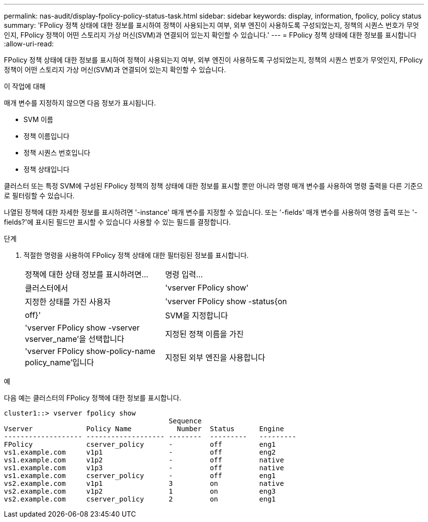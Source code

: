 ---
permalink: nas-audit/display-fpolicy-policy-status-task.html 
sidebar: sidebar 
keywords: display, information, fpolicy, policy status 
summary: 'FPolicy 정책 상태에 대한 정보를 표시하여 정책이 사용되는지 여부, 외부 엔진이 사용하도록 구성되었는지, 정책의 시퀀스 번호가 무엇인지, FPolicy 정책이 어떤 스토리지 가상 머신(SVM)과 연결되어 있는지 확인할 수 있습니다.' 
---
= FPolicy 정책 상태에 대한 정보를 표시합니다
:allow-uri-read: 


[role="lead"]
FPolicy 정책 상태에 대한 정보를 표시하여 정책이 사용되는지 여부, 외부 엔진이 사용하도록 구성되었는지, 정책의 시퀀스 번호가 무엇인지, FPolicy 정책이 어떤 스토리지 가상 머신(SVM)과 연결되어 있는지 확인할 수 있습니다.

.이 작업에 대해
매개 변수를 지정하지 않으면 다음 정보가 표시됩니다.

* SVM 이름
* 정책 이름입니다
* 정책 시퀀스 번호입니다
* 정책 상태입니다


클러스터 또는 특정 SVM에 구성된 FPolicy 정책의 정책 상태에 대한 정보를 표시할 뿐만 아니라 명령 매개 변수를 사용하여 명령 출력을 다른 기준으로 필터링할 수 있습니다.

나열된 정책에 대한 자세한 정보를 표시하려면 '-instance' 매개 변수를 지정할 수 있습니다. 또는 '-fields' 매개 변수를 사용하여 명령 출력 또는 '-fields?'에 표시된 필드만 표시할 수 있습니다 사용할 수 있는 필드를 결정합니다.

.단계
. 적절한 명령을 사용하여 FPolicy 정책 상태에 대한 필터링된 정보를 표시합니다.
+
[cols="35,65"]
|===


| 정책에 대한 상태 정보를 표시하려면... | 명령 입력... 


 a| 
클러스터에서
 a| 
'vserver FPolicy show'



 a| 
지정한 상태를 가진 사용자
 a| 
'vserver FPolicy show -status{on|off}'



 a| 
SVM을 지정합니다
 a| 
'vserver FPolicy show -vserver vserver_name'을 선택합니다



 a| 
지정된 정책 이름을 가진
 a| 
'vserver FPolicy show-policy-name policy_name'입니다



 a| 
지정된 외부 엔진을 사용합니다
 a| 
'vserver FPolicy show - engine engine_name'

|===


.예
다음 예는 클러스터의 FPolicy 정책에 대한 정보를 표시합니다.

[listing]
----

cluster1::> vserver fpolicy show
                                        Sequence
Vserver             Policy Name           Number  Status      Engine
------------------- ------------------- --------  ---------   ---------
FPolicy             cserver_policy      -         off         eng1
vs1.example.com     v1p1                -         off         eng2
vs1.example.com     v1p2                -         off         native
vs1.example.com     v1p3                -         off         native
vs1.example.com     cserver_policy      -         off         eng1
vs2.example.com     v1p1                3         on          native
vs2.example.com     v1p2                1         on          eng3
vs2.example.com     cserver_policy      2         on          eng1
----